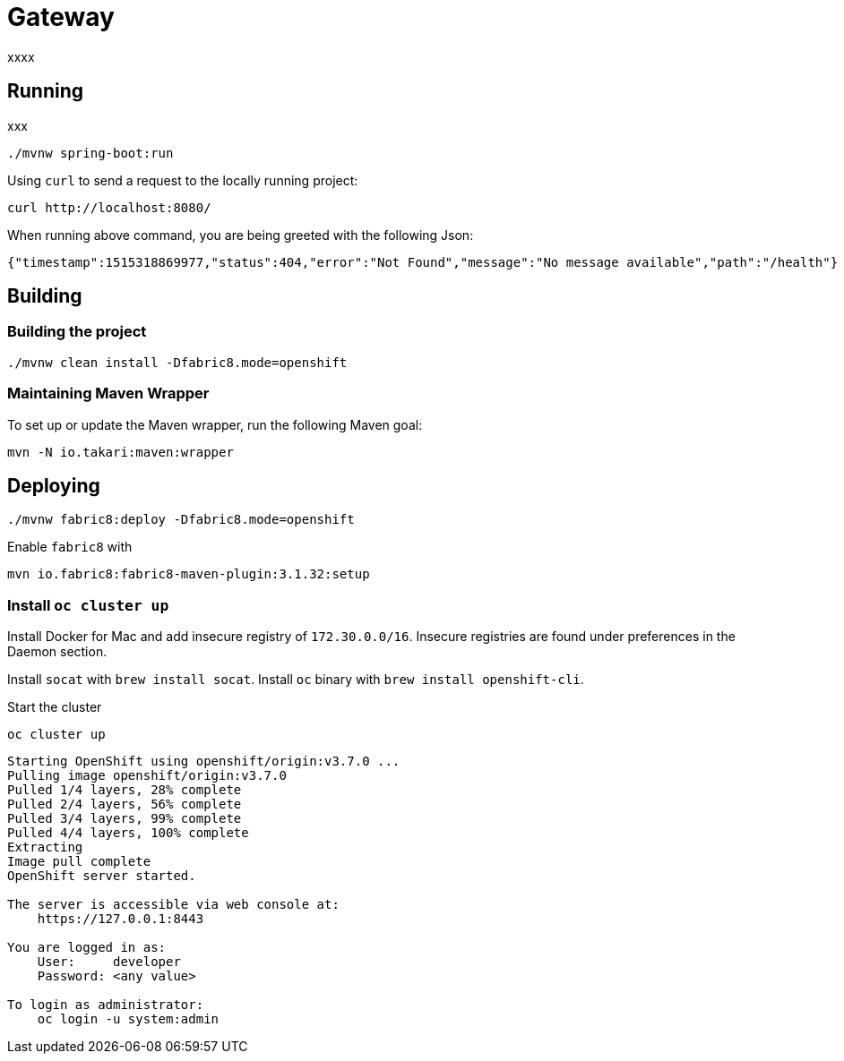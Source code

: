 = Gateway

xxxx

== Running

xxx

....
./mvnw spring-boot:run
....

Using `curl` to send a request to the locally running project:

....
curl http://localhost:8080/
....

When running above command, you are being greeted with the following Json:

....
{"timestamp":1515318869977,"status":404,"error":"Not Found","message":"No message available","path":"/health"}
....

== Building

=== Building the project

....
./mvnw clean install -Dfabric8.mode=openshift
....

=== Maintaining Maven Wrapper

To set up or update the Maven wrapper, run the following Maven goal:

....
mvn -N io.takari:maven:wrapper
....

== Deploying

....
./mvnw fabric8:deploy -Dfabric8.mode=openshift
....

Enable `fabric8` with

....
mvn io.fabric8:fabric8-maven-plugin:3.1.32:setup
....


=== Install `oc cluster up`
Install Docker for Mac and add insecure registry of `172.30.0.0/16`.
Insecure registries are found under preferences in the Daemon section.

Install `socat` with `brew install socat`.
Install `oc` binary with `brew install openshift-cli`.

Start the cluster

....
oc cluster up
....

....
Starting OpenShift using openshift/origin:v3.7.0 ...
Pulling image openshift/origin:v3.7.0
Pulled 1/4 layers, 28% complete
Pulled 2/4 layers, 56% complete
Pulled 3/4 layers, 99% complete
Pulled 4/4 layers, 100% complete
Extracting
Image pull complete
OpenShift server started.

The server is accessible via web console at:
    https://127.0.0.1:8443

You are logged in as:
    User:     developer
    Password: <any value>

To login as administrator:
    oc login -u system:admin
....


